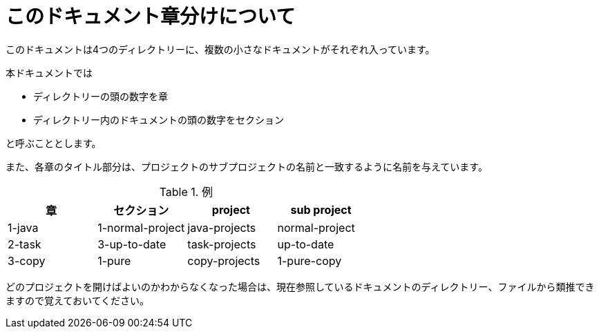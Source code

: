 = このドキュメント章分けについて

このドキュメントは4つのディレクトリーに、複数の小さなドキュメントがそれぞれ入っています。

本ドキュメントでは

* ディレクトリーの頭の数字を章
* ディレクトリー内のドキュメントの頭の数字をセクション

と呼ぶこととします。

また、各章のタイトル部分は、プロジェクトのサブプロジェクトの名前と一致するように名前を与えています。


.例
|===
|章 |セクション |project |sub project

|1-java
|1-normal-project
|java-projects
|normal-project

|2-task
|3-up-to-date
|task-projects
|up-to-date

|3-copy
|1-pure
|copy-projects
|1-pure-copy
|===

どのプロジェクトを開けばよいのかわからなくなった場合は、現在参照しているドキュメントのディレクトリー、ファイルから類推できますので覚えておいてください。
